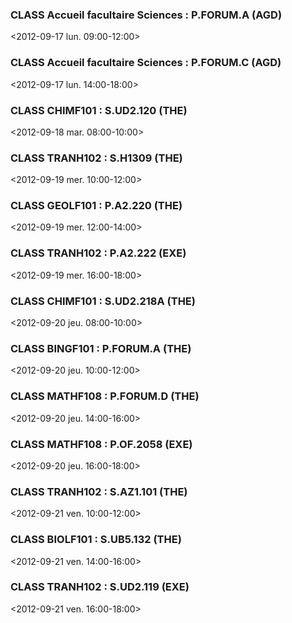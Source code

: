 *** CLASS Accueil facultaire Sciences : P.FORUM.A (AGD)
<2012-09-17 lun. 09:00-12:00>
*** CLASS Accueil facultaire Sciences : P.FORUM.C (AGD)
<2012-09-17 lun. 14:00-18:00>
*** CLASS CHIMF101 : S.UD2.120 (THE)
<2012-09-18 mar. 08:00-10:00>
*** CLASS TRANH102 : S.H1309 (THE)
<2012-09-19 mer. 10:00-12:00>
*** CLASS GEOLF101 : P.A2.220 (THE)
<2012-09-19 mer. 12:00-14:00>
*** CLASS TRANH102 : P.A2.222 (EXE)
<2012-09-19 mer. 16:00-18:00>
*** CLASS CHIMF101 : S.UD2.218A (THE)
<2012-09-20 jeu. 08:00-10:00>
*** CLASS BINGF101 : P.FORUM.A (THE)
<2012-09-20 jeu. 10:00-12:00>
*** CLASS MATHF108 : P.FORUM.D (THE)
<2012-09-20 jeu. 14:00-16:00>
*** CLASS MATHF108 : P.OF.2058 (EXE)
<2012-09-20 jeu. 16:00-18:00>
*** CLASS TRANH102 : S.AZ1.101 (THE)
<2012-09-21 ven. 10:00-12:00>
*** CLASS BIOLF101 : S.UB5.132 (THE)
<2012-09-21 ven. 14:00-16:00>
*** CLASS TRANH102 : S.UD2.119 (EXE)
<2012-09-21 ven. 16:00-18:00>
